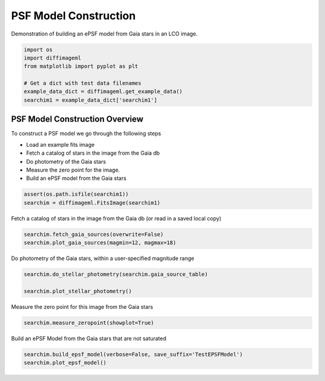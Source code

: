 
.. DO NOT EDIT.
.. THIS FILE WAS AUTOMATICALLY GENERATED BY SPHINX-GALLERY.
.. TO MAKE CHANGES, EDIT THE SOURCE PYTHON FILE:
.. "examples/plot_epsfmodel.py"
.. LINE NUMBERS ARE GIVEN BELOW.

.. only:: html

    .. note::
        :class: sphx-glr-download-link-note

        Click :ref:`here <sphx_glr_download_examples_plot_epsfmodel.py>`
        to download the full example code

.. rst-class:: sphx-glr-example-title

.. _sphx_glr_examples_plot_epsfmodel.py:


===================
PSF Model Construction
===================

Demonstration of building an ePSF model from Gaia stars in an LCO image.

.. GENERATED FROM PYTHON SOURCE LINES 8-17

.. code-block:: default


    import os
    import diffimageml
    from matplotlib import pyplot as plt

    # Get a dict with test data filenames
    example_data_dict = diffimageml.get_example_data()
    searchim1 = example_data_dict['searchim1']





.. rst-class:: sphx-glr-script-out

 Out:

 .. code-block:: none

    Created TAP+ (v1.2.1) - Connection:
            Host: gea.esac.esa.int
            Use HTTPS: True
            Port: 443
            SSL Port: 443
    Created TAP+ (v1.2.1) - Connection:
            Host: geadata.esac.esa.int
            Use HTTPS: True
            Port: 443
            SSL Port: 443




.. GENERATED FROM PYTHON SOURCE LINES 20-34

PSF Model Construction Overview
-------------------------------

To construct a PSF model we go through the following steps

* Load an example fits image

* Fetch a catalog of stars in the image from the Gaia db

* Do photometry of the Gaia stars

* Measure the zero point for the image.

* Build an ePSF model from the Gaia stars

.. GENERATED FROM PYTHON SOURCE LINES 34-38

.. code-block:: default


    assert(os.path.isfile(searchim1))
    searchim = diffimageml.FitsImage(searchim1)





.. rst-class:: sphx-glr-script-out

 Out:

 .. code-block:: none

    /usr/local/anaconda3/envs/astroconda/lib/python3.7/site-packages/astropy/wcs/wcs.py:709: FITSFixedWarning: 'obsfix' made the change 'Set OBSGEO-L to   149.070647 from OBSGEO-[XYZ].
    Set OBSGEO-B to   -31.272933 from OBSGEO-[XYZ].
    Set OBSGEO-H to     1164.993 from OBSGEO-[XYZ]'.
      FITSFixedWarning)




.. GENERATED FROM PYTHON SOURCE LINES 39-41

Fetch a catalog of stars in the image from the Gaia db
(or read in a saved local copy)

.. GENERATED FROM PYTHON SOURCE LINES 41-46

.. code-block:: default


    searchim.fetch_gaia_sources(overwrite=False)
    searchim.plot_gaia_sources(magmin=12, magmax=18)





.. image:: /examples/images/sphx_glr_plot_epsfmodel_001.png
    :alt: Locations of Gaia Sources with 12<mag<18
    :class: sphx-glr-single-img


.. rst-class:: sphx-glr-script-out

 Out:

 .. code-block:: none

    Gaia catalog /Users/rodney/Dropbox/src/diffimageml/diffimageml/test_data/sky_image_1_GaiaCat.ecsv exists. 
    Reading without fetching.




.. GENERATED FROM PYTHON SOURCE LINES 47-49

Do photometry of the Gaia stars, within a user-specified
magnitude range

.. GENERATED FROM PYTHON SOURCE LINES 49-53

.. code-block:: default

    searchim.do_stellar_photometry(searchim.gaia_source_table)

    searchim.plot_stellar_photometry()




.. image:: /examples/images/sphx_glr_plot_epsfmodel_002.png
    :alt: plot epsfmodel
    :class: sphx-glr-single-img


.. rst-class:: sphx-glr-script-out

 Out:

 .. code-block:: none

    /Users/rodney/Dropbox/src/diffimageml/diffimageml/fakeplanting.py:592: RuntimeWarning: invalid value encountered in log10
      phot['mag'] = -2.5 * np.log10( phot['aper_sum_bkgsub'] )




.. GENERATED FROM PYTHON SOURCE LINES 54-55

Measure the zero point for this image from the Gaia stars

.. GENERATED FROM PYTHON SOURCE LINES 55-58

.. code-block:: default

    searchim.measure_zeropoint(showplot=True)





.. image:: /examples/images/sphx_glr_plot_epsfmodel_003.png
    :alt: plot epsfmodel
    :class: sphx-glr-single-img


.. rst-class:: sphx-glr-script-out

 Out:

 .. code-block:: none

    /Users/rodney/Dropbox/src/diffimageml/diffimageml/fakeplanting.py:668: RuntimeWarning: divide by zero encountered in true_divide
      (np.abs(star_flux/star_flux_err)>20))
    /usr/local/anaconda3/envs/astroconda/lib/python3.7/site-packages/numpy/core/fromnumeric.py:748: UserWarning: Warning: 'partition' will ignore the 'mask' of the MaskedArray.
      a.partition(kth, axis=axis, kind=kind, order=order)
    /usr/local/anaconda3/envs/astroconda/lib/python3.7/site-packages/numpy/core/fromnumeric.py:748: UserWarning: Warning: 'partition' will ignore the 'mask' of the MaskedArray.
      a.partition(kth, axis=axis, kind=kind, order=order)
    /usr/local/anaconda3/envs/astroconda/lib/python3.7/site-packages/numpy/core/fromnumeric.py:748: UserWarning: Warning: 'partition' will ignore the 'mask' of the MaskedArray.
      a.partition(kth, axis=axis, kind=kind, order=order)
    /usr/local/anaconda3/envs/astroconda/lib/python3.7/site-packages/numpy/core/fromnumeric.py:748: UserWarning: Warning: 'partition' will ignore the 'mask' of the MaskedArray.
      a.partition(kth, axis=axis, kind=kind, order=order)
    /usr/local/anaconda3/envs/astroconda/lib/python3.7/site-packages/numpy/core/fromnumeric.py:748: UserWarning: Warning: 'partition' will ignore the 'mask' of the MaskedArray.
      a.partition(kth, axis=axis, kind=kind, order=order)
    /usr/local/anaconda3/envs/astroconda/lib/python3.7/site-packages/numpy/core/fromnumeric.py:748: UserWarning: Warning: 'partition' will ignore the 'mask' of the MaskedArray.
      a.partition(kth, axis=axis, kind=kind, order=order)
    /usr/local/anaconda3/envs/astroconda/lib/python3.7/site-packages/numpy/core/_asarray.py:136: UserWarning: Warning: converting a masked element to nan.
      return array(a, dtype, copy=False, order=order, subok=True)




.. GENERATED FROM PYTHON SOURCE LINES 59-60

Build an ePSF Model from the Gaia stars that are not saturated

.. GENERATED FROM PYTHON SOURCE LINES 60-64

.. code-block:: default

    searchim.build_epsf_model(verbose=False, save_suffix='TestEPSFModel')
    searchim.plot_epsf_model()





.. image:: /examples/images/sphx_glr_plot_epsfmodel_004.png
    :alt: plot epsfmodel
    :class: sphx-glr-single-img






.. rst-class:: sphx-glr-timing

   **Total running time of the script:** ( 0 minutes  3.438 seconds)


.. _sphx_glr_download_examples_plot_epsfmodel.py:


.. only :: html

 .. container:: sphx-glr-footer
    :class: sphx-glr-footer-example



  .. container:: sphx-glr-download sphx-glr-download-python

     :download:`Download Python source code: plot_epsfmodel.py <plot_epsfmodel.py>`



  .. container:: sphx-glr-download sphx-glr-download-jupyter

     :download:`Download Jupyter notebook: plot_epsfmodel.ipynb <plot_epsfmodel.ipynb>`


.. only:: html

 .. rst-class:: sphx-glr-signature

    `Gallery generated by Sphinx-Gallery <https://sphinx-gallery.github.io>`_
